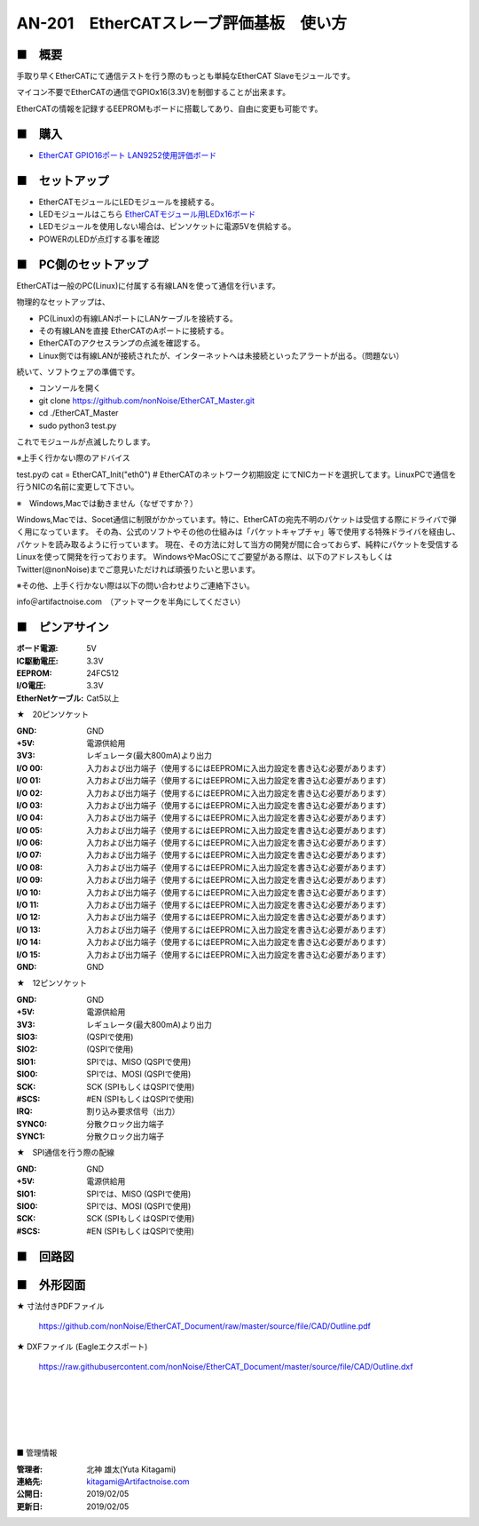 =================================================================
AN-201　EtherCATスレーブ評価基板　使い方
=================================================================

.. image:: ../img/AN-201.jpg
    :scale: 90%
    :target: https://www.switch-science.com/catalog/5917/


■　概要
---------------------------------------------------

手取り早くEtherCATにて通信テストを行う際のもっとも単純なEtherCAT Slaveモジュールです。

マイコン不要でEtherCATの通信でGPIOx16(3.3V)を制御することが出来ます。

EtherCATの情報を記録するEEPROMもボードに搭載してあり、自由に変更も可能です。



■　購入
---------------------------------------------------

- `EtherCAT GPIO16ポート LAN9252使用評価ボード <https://www.switch-science.com/catalog/5917/>`_


■　セットアップ
--------------------------------------------------

- EtherCATモジュールにLEDモジュールを接続する。

- LEDモジュールはこちら `EtherCATモジュール用LEDx16ボード <https://www.switch-science.com/catalog/5918/>`_

- LEDモジュールを使用しない場合は、ピンソケットに電源5Vを供給する。

- POWERのLEDが点灯する事を確認


■　PC側のセットアップ
--------------------------------------------------

EtherCATは一般のPC(Linux)に付属する有線LANを使って通信を行います。

物理的なセットアップは、

- PC(Linux)の有線LANポートにLANケーブルを接続する。

- その有線LANを直接 EtherCATのAポートに接続する。

- EtherCATのアクセスランプの点滅を確認する。

- Linux側では有線LANが接続されたが、インターネットへは未接続といったアラートが出る。（問題ない）

続いて、ソフトウェアの準備です。

- コンソールを開く

- git clone https://github.com/nonNoise/EtherCAT_Master.git

- cd ./EtherCAT_Master

- sudo python3 test.py

これでモジュールが点滅したりします。


※上手く行かない際のアドバイス

test.pyの
cat = EtherCAT_Init("eth0")    # EtherCATのネットワーク初期設定
にてNICカードを選択してます。LinuxPCで通信を行うNICの名前に変更して下さい。


※　Windows,Macでは動きません（なぜですか？）

Windows,Macでは、Socet通信に制限がかかっています。特に、EtherCATの宛先不明のパケットは受信する際にドライバで弾く用になっています。
その為、公式のソフトやその他の仕組みは「パケットキャプチャ」等で使用する特殊ドライバを経由し、パケットを読み取るように行っています。
現在、その方法に対して当方の開発が間に合っておらず、純粋にパケットを受信するLinuxを使って開発を行っております。
WindowsやMacOSにてご要望がある際は、以下のアドレスもしくはTwitter(@nonNoise)までご意見いただければ頑張りたいと思います。


※その他、上手く行かない際は以下の問い合わせよりご連絡下さい。

info＠artifactnoise.com　（アットマークを半角にしてください）

■　ピンアサイン
--------------------------------------------------


:ボード電源: 5V
:IC駆動電圧: 3.3V
:EEPROM: 24FC512
:I/O電圧: 3.3V
:EtherNetケーブル: Cat5以上

.. image:: ../img/pin_assin.png
    :scale: 80%

★　20ピンソケット

:GND: GND
:+5V: 電源供給用
:3V3: レギュレータ(最大800mA)より出力
:I/O 00: 入力および出力端子（使用するにはEEPROMに入出力設定を書き込む必要があります）
:I/O 01: 入力および出力端子（使用するにはEEPROMに入出力設定を書き込む必要があります）
:I/O 02: 入力および出力端子（使用するにはEEPROMに入出力設定を書き込む必要があります）
:I/O 03: 入力および出力端子（使用するにはEEPROMに入出力設定を書き込む必要があります）
:I/O 04: 入力および出力端子（使用するにはEEPROMに入出力設定を書き込む必要があります）
:I/O 05: 入力および出力端子（使用するにはEEPROMに入出力設定を書き込む必要があります）
:I/O 06: 入力および出力端子（使用するにはEEPROMに入出力設定を書き込む必要があります）
:I/O 07: 入力および出力端子（使用するにはEEPROMに入出力設定を書き込む必要があります）
:I/O 08: 入力および出力端子（使用するにはEEPROMに入出力設定を書き込む必要があります）
:I/O 09: 入力および出力端子（使用するにはEEPROMに入出力設定を書き込む必要があります）
:I/O 10: 入力および出力端子（使用するにはEEPROMに入出力設定を書き込む必要があります）
:I/O 11: 入力および出力端子（使用するにはEEPROMに入出力設定を書き込む必要があります）
:I/O 12: 入力および出力端子（使用するにはEEPROMに入出力設定を書き込む必要があります）
:I/O 13: 入力および出力端子（使用するにはEEPROMに入出力設定を書き込む必要があります）
:I/O 14: 入力および出力端子（使用するにはEEPROMに入出力設定を書き込む必要があります）
:I/O 15: 入力および出力端子（使用するにはEEPROMに入出力設定を書き込む必要があります）
:GND: GND

★　12ピンソケット

:GND: GND
:+5V: 電源供給用
:3V3: レギュレータ(最大800mA)より出力
:SIO3: (QSPIで使用)
:SIO2: (QSPIで使用)
:SIO1: SPIでは、MISO (QSPIで使用)
:SIO0: SPIでは、MOSI (QSPIで使用)
:SCK: SCK (SPIもしくはQSPIで使用)
:#SCS: #EN (SPIもしくはQSPIで使用)
:IRQ: 割り込み要求信号（出力）
:SYNC0: 分散クロック出力端子
:SYNC1: 分散クロック出力端子

★　SPI通信を行う際の配線

:GND: GND
:+5V: 電源供給用
:SIO1: SPIでは、MISO (QSPIで使用)
:SIO0: SPIでは、MOSI (QSPIで使用)
:SCK: SCK (SPIもしくはQSPIで使用)
:#SCS: #EN (SPIもしくはQSPIで使用)


■　回路図
--------------------------------------------------

.. image:: ../img/p02.png
    :scale: 10%
    :target: https://github.com/nonNoise/EtherCAT_Document/blob/master/source/file/CAD/Schematic.pdf 


■　外形図面
--------------------------------------------------

★ 寸法付きPDFファイル

    https://github.com/nonNoise/EtherCAT_Document/raw/master/source/file/CAD/Outline.pdf

★ DXFファイル (Eagleエクスポート)

    https://raw.githubusercontent.com/nonNoise/EtherCAT_Document/master/source/file/CAD/Outline.dxf

|

|

|

|

|

■ 管理情報

:管理者: 北神 雄太(Yuta Kitagami)
:連絡先: kitagami@Artifactnoise.com
:公開日: 2019/02/05 
:更新日: 2019/02/05